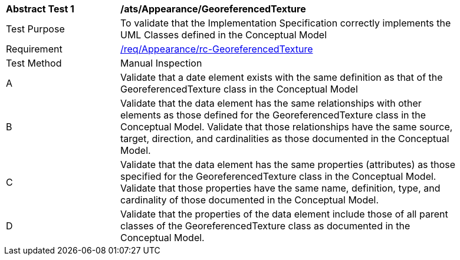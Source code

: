 [[ats_Appearance_GeoreferencedTexture]]
[width="90%",cols="2,6a"]
|===
^|*Abstract Test {counter:ats-id}* |*/ats/Appearance/GeoreferencedTexture* 
^|Test Purpose |To validate that the Implementation Specification correctly implements the UML Classes defined in the Conceptual Model
^|Requirement |<<req_Appearance_GeoreferencedTexture,/req/Appearance/rc-GeoreferencedTexture>>
^|Test Method |Manual Inspection
^|A |Validate that a date element exists with the same definition as that of the GeoreferencedTexture class in the Conceptual Model 
^|B |Validate that the data element has the same relationships with other elements as those defined for the GeoreferencedTexture class in the Conceptual Model. Validate that those relationships have the same source, target, direction, and cardinalities as those documented in the Conceptual Model.
^|C |Validate that the data element has the same properties (attributes) as those specified for the GeoreferencedTexture class in the Conceptual Model. Validate that those properties have the same name, definition, type, and cardinality of those documented in the Conceptual Model.
^|D |Validate that the properties of the data element include those of all parent classes of the GeoreferencedTexture class as documented in the Conceptual Model.  
|===

